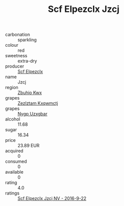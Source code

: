 :PROPERTIES:
:ID:                     ef101b23-c537-4a49-b05d-545e4efa3611
:END:
#+TITLE: Scf Elpezclx Jzcj 

- carbonation :: sparkling
- colour :: red
- sweetness :: extra-dry
- producer :: [[id:85267b00-1235-4e32-9418-d53c08f6b426][Scf Elpezclx]]
- name :: Jzcj
- region :: [[id:36bcf6d4-1d5c-43f6-ac15-3e8f6327b9c4][Zbuhio Kwx]]
- grapes :: [[id:7fb5efce-420b-4bcb-bd51-745f94640550][Zezlztam Kxqwmctj]]
- grapes :: [[id:f4d7cb0e-1b29-4595-8933-a066c2d38566][Nygp Uzxgbar]]
- alcohol :: 11.68
- sugar :: 16.34
- price :: 23.89 EUR
- acquired :: 0
- consumed :: 0
- available :: 0
- rating :: 4.0
- ratings :: [[id:82c6bb8c-71de-483a-9944-31814b4eb727][Scf Elpezclx Jzcj NV - 2016-9-22]]


